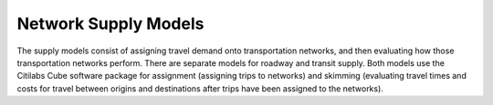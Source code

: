---------------------
Network Supply Models
---------------------
The supply models consist of assigning travel demand onto transportation networks, and then evaluating how those transportation networks perform. There are separate models for roadway and transit supply. Both models use the Citilabs Cube software package for assignment (assigning trips to networks) and skimming (evaluating travel times and costs for travel between origins and destinations after trips have been assigned to the networks).

.. toctree:
  network_highway
  network_transit
  network_walk
  network_bike
